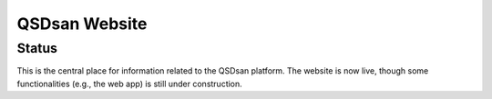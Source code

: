 ==============
QSDsan Website
==============

Status
------
.. image:: https://img.shields.io/badge/status-live-brightgreen?style=flat
   :target: https://qsdsan.io

This is the central place for information related to the QSDsan platform. The website is now live, though some functionalities (e.g., the web app) is still under construction.